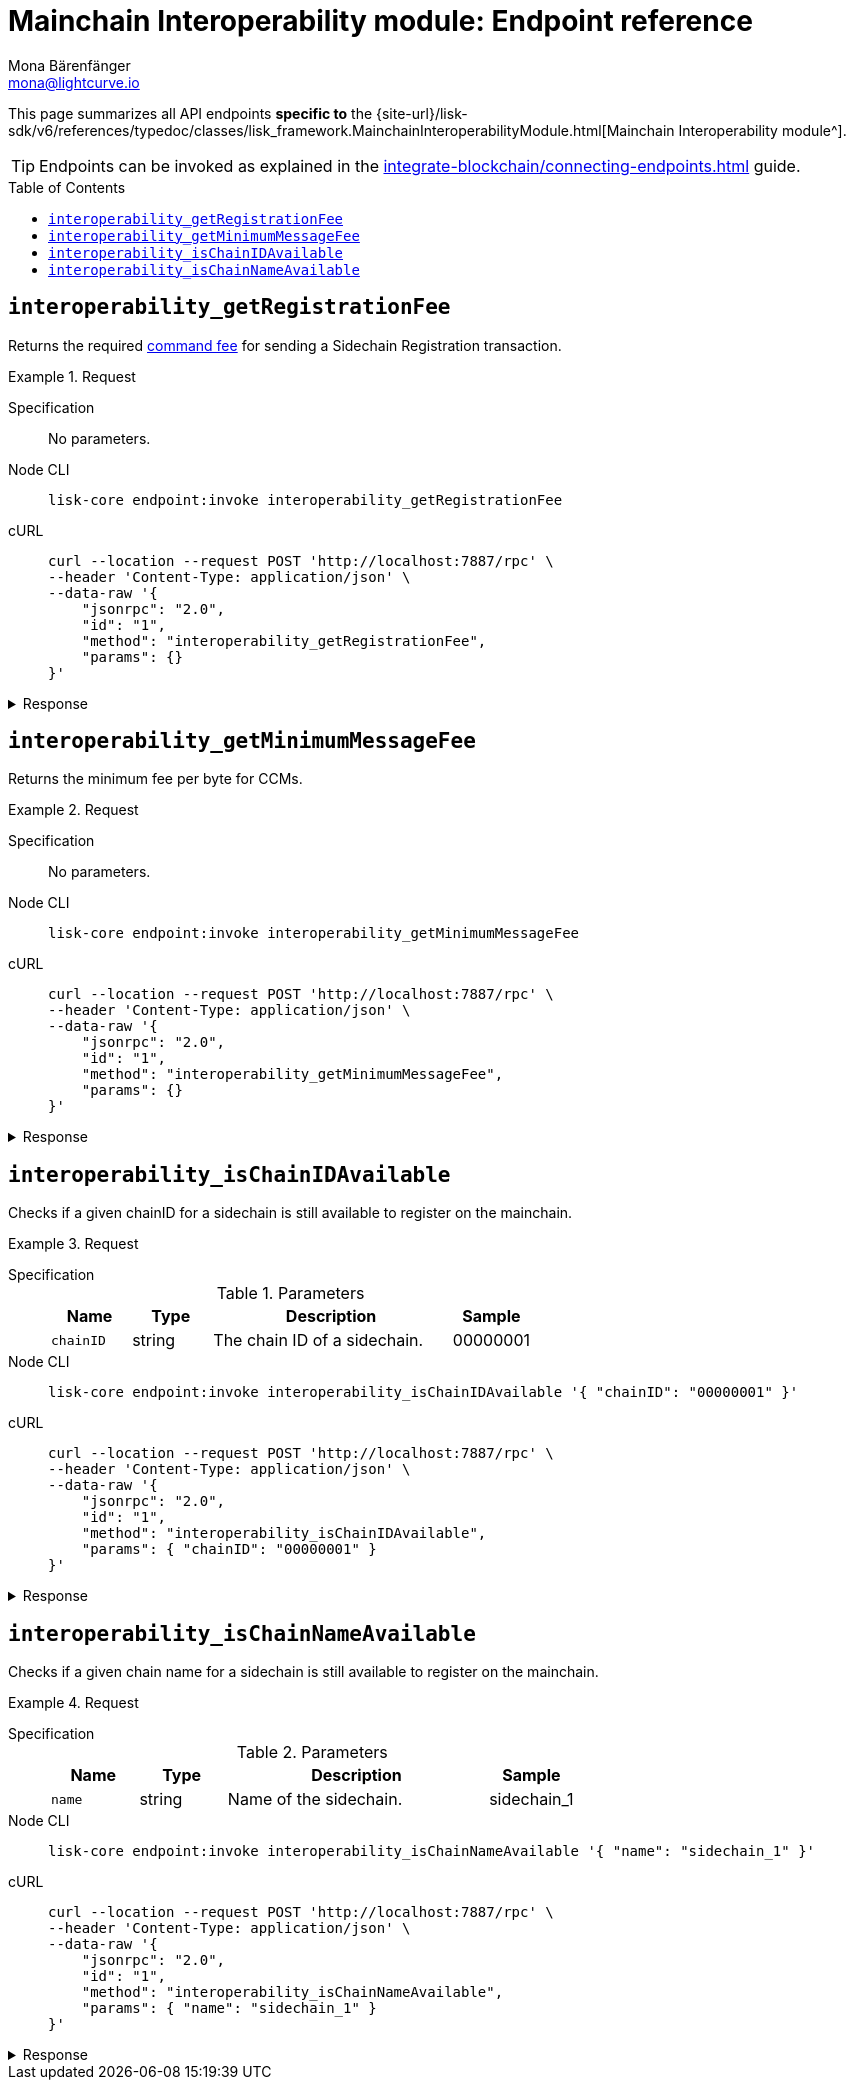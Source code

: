 = Mainchain Interoperability module: Endpoint reference
Mona Bärenfänger <mona@lightcurve.io>
// Settings
:toc: preamble
//URLs
:url_typedoc_interopmc: {site-url}/lisk-sdk/v6/references/typedoc/classes/lisk_framework.MainchainInteroperabilityModule.html
//Project URLs
:url_integrate_endpoints: integrate-blockchain/connecting-endpoints.adoc
:url_command_fee: understand-blockchain/blocks-txs.adoc#command-fee

This page summarizes all API endpoints *specific to* the {url_typedoc_interopmc}[Mainchain Interoperability module^].

//TODO:Add link to base interop endpoints, once page exists
//The Mainchain Interoperability modules also includes the base xref:{}[Interoperability endpoints], additional to the endpoints documented on this page.

TIP: Endpoints can be invoked as explained in the xref:{url_integrate_endpoints}[] guide.

== `interoperability_getRegistrationFee`
Returns the required xref:{url_command_fee}[command fee] for sending a Sidechain Registration transaction.

.Request
[tabs]
=====
Specification::
+
--
No parameters.
--
Node CLI::
+
--
[source,bash]
----
lisk-core endpoint:invoke interoperability_getRegistrationFee
----

--
cURL::
+
--
[source,bash]
----
curl --location --request POST 'http://localhost:7887/rpc' \
--header 'Content-Type: application/json' \
--data-raw '{
    "jsonrpc": "2.0",
    "id": "1",
    "method": "interoperability_getRegistrationFee",
    "params": {}
}'
----
--
=====

.Response
[%collapsible]
====
.Example output
[source,json]
----
{"fee":"1000000000"}
----
====

== `interoperability_getMinimumMessageFee`
Returns the minimum fee per byte for CCMs.

.Request
[tabs]
=====
Specification::
+
--
No parameters.
--
Node CLI::
+
--
[source,bash]
----
lisk-core endpoint:invoke interoperability_getMinimumMessageFee
----

--
cURL::
+
--
[source,bash]
----
curl --location --request POST 'http://localhost:7887/rpc' \
--header 'Content-Type: application/json' \
--data-raw '{
    "jsonrpc": "2.0",
    "id": "1",
    "method": "interoperability_getMinimumMessageFee",
    "params": {}
}'
----
--
=====

.Response
[%collapsible]
====
.Example output
[source,json]
----
{"fee":"1000"}
----
====

== `interoperability_isChainIDAvailable`
Checks if a given chainID for a sidechain is still available to register on the mainchain.

.Request
[tabs]
=====
Specification::
+
--
.Parameters
[cols="1,1,3,1",options="header",stripes="hover"]
|===
|Name
|Type
|Description
|Sample

|`chainID`
|string
|The chain ID of a sidechain.
|00000001
|===
--
Node CLI::
+
--
[source,bash]
----
lisk-core endpoint:invoke interoperability_isChainIDAvailable '{ "chainID": "00000001" }'
----

--
cURL::
+
--
[source,bash]
----
curl --location --request POST 'http://localhost:7887/rpc' \
--header 'Content-Type: application/json' \
--data-raw '{
    "jsonrpc": "2.0",
    "id": "1",
    "method": "interoperability_isChainIDAvailable",
    "params": { "chainID": "00000001" }
}'
----
--
=====

.Response
[%collapsible]
====
.Example output
[source,json]
----
{"result":true}
----
====

== `interoperability_isChainNameAvailable`
Checks if a given chain name for a sidechain is still available to register on the mainchain.

.Request
[tabs]
=====
Specification::
+
--
.Parameters
[cols="1,1,3,1",options="header",stripes="hover"]
|===
|Name
|Type
|Description
|Sample

|`name`
|string
|Name of the sidechain.
|sidechain_1
|===
--
Node CLI::
+
--
[source,bash]
----
lisk-core endpoint:invoke interoperability_isChainNameAvailable '{ "name": "sidechain_1" }'
----

--
cURL::
+
--
[source,bash]
----
curl --location --request POST 'http://localhost:7887/rpc' \
--header 'Content-Type: application/json' \
--data-raw '{
    "jsonrpc": "2.0",
    "id": "1",
    "method": "interoperability_isChainNameAvailable",
    "params": { "name": "sidechain_1" }
}'
----
--
=====

.Response
[%collapsible]
====
.Example output
[source,json]
----
{"result":true}
----
====

